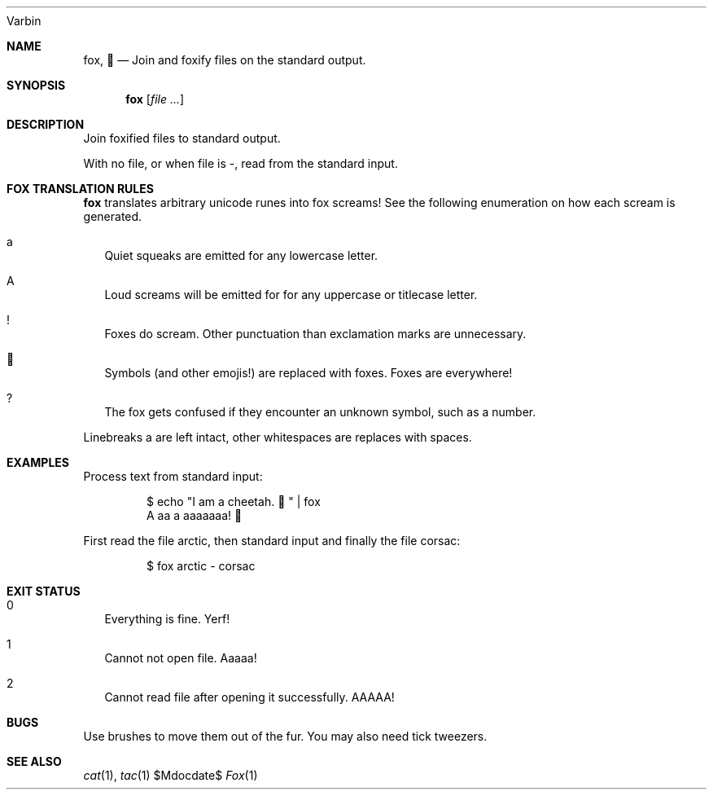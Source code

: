 .Dd $Mdocdate$
.Dt Fox 1
.An Varbin

.Sh NAME
.Nm fox ,
.Nm 🦊
.Nd Join and foxify files on the standard output.

.Sh SYNOPSIS
.Nm
.Op Ar

.Sh DESCRIPTION

Join foxified files to standard output.

With no file, or when file is -, read from the standard input.

.Sh FOX TRANSLATION RULES

.Nm
translates arbitrary unicode runes into fox screams!
See the following enumeration on how each scream is generated.

.Bl -tag -width
.It a
Quiet squeaks are emitted for any lowercase letter.
.It A
Loud screams will be emitted for for any uppercase or titlecase letter.
.It !
Foxes do scream. Other punctuation than exclamation marks are unnecessary.
.It 🦊
Symbols (and other emojis!) are replaced with foxes. Foxes are everywhere!
.It ?
The fox gets confused if they encounter an unknown symbol, such as a number.
.El

Linebreaks a are left intact, other whitespaces are replaces with spaces.

.Sh EXAMPLES

.Pp
Process text from standard input:
.Bd -literal -offset indent
$ echo "I am a cheetah. 🐆" | fox
A aa a aaaaaaa! 🦊
.Ed

.Pp
First read the file arctic, then standard input and finally the file corsac:
.Bd -literal -offset indent
$ fox arctic - corsac
.Ed

.Sh EXIT STATUS

.Bl -tag -width
.It 0
Everything is fine. Yerf!
.It 1
Cannot not open file. Aaaaa!
.It 2
Cannot read file after opening it successfully. AAAAA!
.El

.Sh BUGS

Use brushes to move them out of the fur.
You may also need tick tweezers.

.Sh SEE ALSO
.Xr cat 1 ,
.Xr tac 1